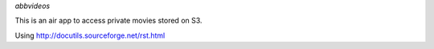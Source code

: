 *abbvideos*

This is an air app to access private movies stored on S3.

Using http://docutils.sourceforge.net/rst.html
